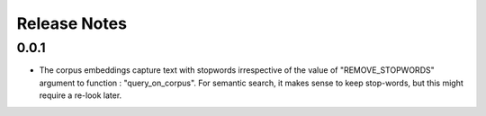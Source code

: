 *************
Release Notes
*************

0.0.1
-----

- The corpus embeddings capture text with stopwords irrespective of the value of "REMOVE_STOPWORDS" argument to function : "query_on_corpus". For semantic search, it makes sense to keep stop-words, but this might require a re-look later.
